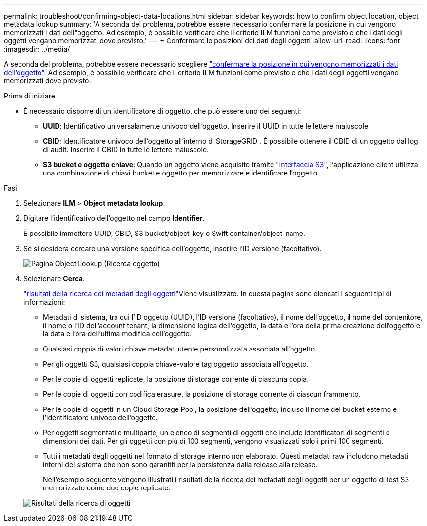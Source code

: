 ---
permalink: troubleshoot/confirming-object-data-locations.html 
sidebar: sidebar 
keywords: how to confirm object location, object metadata lookup 
summary: 'A seconda del problema, potrebbe essere necessario confermare la posizione in cui vengono memorizzati i dati dell"oggetto. Ad esempio, è possibile verificare che il criterio ILM funzioni come previsto e che i dati degli oggetti vengano memorizzati dove previsto.' 
---
= Confermare le posizioni dei dati degli oggetti
:allow-uri-read: 
:icons: font
:imagesdir: ../media/


[role="lead"]
A seconda del problema, potrebbe essere necessario scegliere link:../audit/object-ingest-transactions.html["confermare la posizione in cui vengono memorizzati i dati dell'oggetto"]. Ad esempio, è possibile verificare che il criterio ILM funzioni come previsto e che i dati degli oggetti vengano memorizzati dove previsto.

.Prima di iniziare
* È necessario disporre di un identificatore di oggetto, che può essere uno dei seguenti:
+
** *UUID*: Identificativo universalamente univoco dell'oggetto. Inserire il UUID in tutte le lettere maiuscole.
** *CBID*: Identificatore univoco dell'oggetto all'interno di StorageGRID . È possibile ottenere il CBID di un oggetto dal log di audit. Inserire il CBID in tutte le lettere maiuscole.
** *S3 bucket e oggetto chiave*: Quando un oggetto viene acquisito tramite link:../s3/operations-on-objects.html["Interfaccia S3"], l'applicazione client utilizza una combinazione di chiavi bucket e oggetto per memorizzare e identificare l'oggetto.




.Fasi
. Selezionare *ILM* > *Object metadata lookup*.
. Digitare l'identificativo dell'oggetto nel campo *Identifier*.
+
È possibile immettere UUID, CBID, S3 bucket/object-key o Swift container/object-name.

. Se si desidera cercare una versione specifica dell'oggetto, inserire l'ID versione (facoltativo).
+
image::../media/object_lookup.png[Pagina Object Lookup (Ricerca oggetto)]

. Selezionare *Cerca*.
+
link:../ilm/verifying-ilm-policy-with-object-metadata-lookup.html["risultati della ricerca dei metadati degli oggetti"]Viene visualizzato. In questa pagina sono elencati i seguenti tipi di informazioni:

+
** Metadati di sistema, tra cui l'ID oggetto (UUID), l'ID versione (facoltativo), il nome dell'oggetto, il nome del contenitore, il nome o l'ID dell'account tenant, la dimensione logica dell'oggetto, la data e l'ora della prima creazione dell'oggetto e la data e l'ora dell'ultima modifica dell'oggetto.
** Qualsiasi coppia di valori chiave metadati utente personalizzata associata all'oggetto.
** Per gli oggetti S3, qualsiasi coppia chiave-valore tag oggetto associata all'oggetto.
** Per le copie di oggetti replicate, la posizione di storage corrente di ciascuna copia.
** Per le copie di oggetti con codifica erasure, la posizione di storage corrente di ciascun frammento.
** Per le copie di oggetti in un Cloud Storage Pool, la posizione dell'oggetto, incluso il nome del bucket esterno e l'identificatore univoco dell'oggetto.
** Per oggetti segmentati e multiparte, un elenco di segmenti di oggetti che include identificatori di segmenti e dimensioni dei dati. Per gli oggetti con più di 100 segmenti, vengono visualizzati solo i primi 100 segmenti.
** Tutti i metadati degli oggetti nel formato di storage interno non elaborato. Questi metadati raw includono metadati interni del sistema che non sono garantiti per la persistenza dalla release alla release.
+
Nell'esempio seguente vengono illustrati i risultati della ricerca dei metadati degli oggetti per un oggetto di test S3 memorizzato come due copie replicate.



+
image::../media/object_lookup_results.png[Risultati della ricerca di oggetti]


